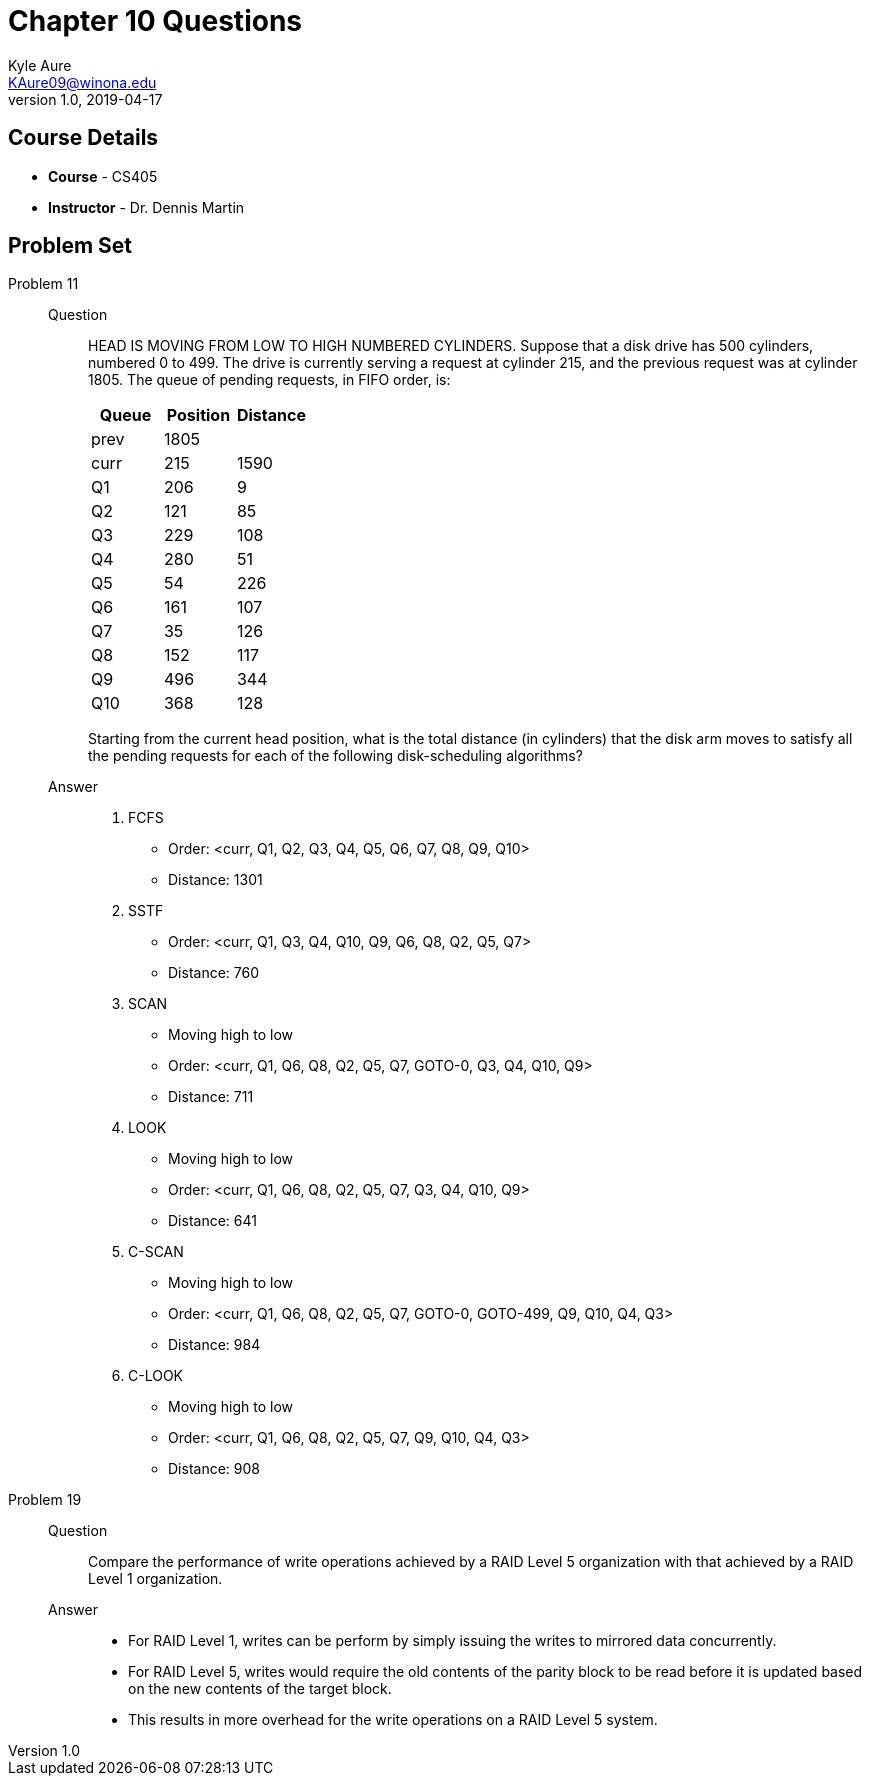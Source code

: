 = Chapter 10 Questions
Kyle Aure <KAure09@winona.edu>
v1.0, 2019-04-17
:RepoURL: https://github.com/KyleAure/WSURochester
:AuthorURL: https://github.com/KyleAure
:DirURL: {RepoURL}/CS405

== Course Details
* **Course** - CS405
* **Instructor** - Dr. Dennis Martin

== Problem Set
Problem 11::
Question::::
HEAD IS MOVING FROM LOW TO HIGH NUMBERED CYLINDERS.
Suppose that a disk drive has 500 cylinders, numbered 0 to 499.
The drive is currently serving a request at cylinder 215, and the previous request was at cylinder 1805.
The queue of pending requests, in FIFO order, is:
+
|===
|Queue 	|Position 	|Distance

|prev 	|1805 		|
|curr 	|215		|1590
|Q1 	|206		|9
|Q2		|121		|85
|Q3		|229		|108
|Q4		|280		|51
|Q5		|54			|226
|Q6		|161		|107
|Q7		|35			|126
|Q8		|152		|117
|Q9		|496		|344
|Q10	|368		|128
|===
+
Starting from the current head position, what is the total distance (in cylinders) that the disk arm moves to satisfy all the pending requests for each of the following disk-scheduling algorithms?
Answer::::
a. FCFS
** Order: <curr, Q1, Q2, Q3, Q4, Q5, Q6, Q7, Q8, Q9, Q10>
** Distance: 1301
b. SSTF
** Order: <curr, Q1, Q3, Q4, Q10, Q9, Q6, Q8, Q2, Q5, Q7>
** Distance: 760
c. SCAN
** Moving high to low
** Order: <curr, Q1, Q6, Q8, Q2, Q5, Q7, GOTO-0, Q3, Q4, Q10, Q9>
** Distance: 711
d. LOOK
** Moving high to low
** Order: <curr, Q1, Q6, Q8, Q2, Q5, Q7, Q3, Q4, Q10, Q9>
** Distance: 641
e. C-SCAN
** Moving high to low
** Order: <curr, Q1, Q6, Q8, Q2, Q5, Q7, GOTO-0, GOTO-499, Q9, Q10, Q4, Q3>
** Distance: 984
f. C-LOOK
** Moving high to low
** Order: <curr, Q1, Q6, Q8, Q2, Q5, Q7, Q9, Q10, Q4, Q3>
** Distance: 908

Problem 19::
Question::::
Compare the performance of write operations achieved by a RAID Level 5 organization with that achieved by a RAID Level 1 organization.
Answer::::
** For RAID Level 1, writes can be perform by simply issuing the writes to mirrored data concurrently.
** For RAID Level 5, writes would require the old contents of the parity block to be read before it is updated based on the new contents of the target block.
** This results in more overhead for the write operations on a RAID Level 5 system.
